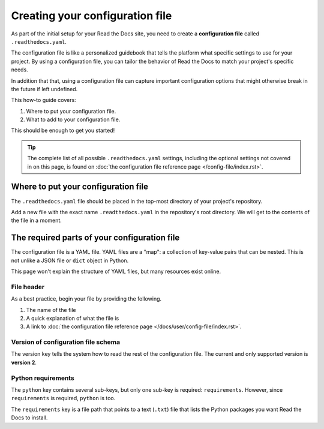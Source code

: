 ================================
Creating your configuration file
================================

As part of the initial setup for your Read the Docs site, you need to create a 
**configuration file** called ``.readthedocs.yaml``.

The configuration file is like a personalized guidebook that tells the platform what specific settings to use for your project.
By using a configuration file,
you can tailor the behavior of Read the Docs to match your project's specific needs.

In addition that that,
using a configuration file can capture important configuration options that might otherwise break in the future if left undefined.

This how-to guide covers:

#. Where to put your configuration file.
#. What to add to your configuration file.

This should be enough to get you started!

.. tip::
   
   The complete list of all possible ``.readthedocs.yaml`` settings, including 
   the optional settings not covered in on this page, is found on 
   :doc:`the configuration file reference page </config-file/index.rst>`.

####################################
Where to put your configuration file
####################################

The ``.readthedocs.yaml`` file should be placed in the top-most directory of your project's repository.

Add a new file with the exact name ``.readthedocs.yaml`` in the repository's root directory.
We will get to the contents of the file in a moment.


#############################################
The required parts of your configuration file
#############################################

The configuration file is a YAML file. YAML files are a "map": a collection of
key-value pairs that can be nested. This is not unlike a JSON file or ``dict``
object in Python.

This page won't explain the structure of YAML files, but many resources exist 
online.

***********
File header
***********

As a best practice, begin your file by providing the following.

#. The name of the file
#. A quick explanation of what the file is
#. A link to 
   :doc:`the configuration file reference page </docs/user/config-file/index.rst>`.

.. code-block:: yaml
   :linenos:

   # .readthedocs.yaml
   # Read the Docs configuration file
   # See https://docs.readthedocs.io/en/stable/config-file/v2.html for details
   # <--Remove this comment and leave this line blank-->

************************************
Version of configuration file schema
************************************

The version key tells the system how to read the rest of the configuration 
file. The current and only supported version is **version 2**.

.. code-block:: yaml
   :linenos:
   :lineno-start: 5

   version: 2
   # <--Remove this comment and leave this line blank-->

*******************
Python requirements
*******************

The ``python`` key contains several sub-keys, but only one sub-key is required:
``requirements``. However, since ``requirements`` is required, ``python`` is 
too.

The ``requirements`` key is a file path that points to a text (``.txt``) file
that lists the Python packages you want Read the Docs to install.